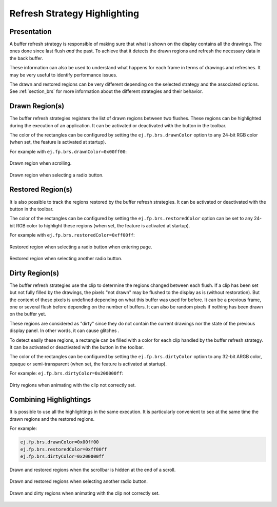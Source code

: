 .. _refresh_strategy_highlighting:

Refresh Strategy Highlighting
=============================

Presentation
------------

A buffer refresh strategy is responsible of making sure that what is shown on the display contains all the drawings.
The ones done since last flush *and* the past.
To achieve that it detects the drawn regions and refresh the necessary data in the back buffer.

These information can also be used to understand what happens for each frame in terms of drawings and refreshes.
It may be very useful to identify performance issues.

The drawn and restored regions can be very different depending on the selected strategy and the associated options.
See :ref:`section_brs` for more information about the different strategies and their behavior.

.. _refresh_drawn_regions:

Drawn Region(s)
---------------

The buffer refresh strategies registers the list of drawn regions between two flushes.
These regions can be highlighted during the execution of an application.
It can be activated or deactivated with the |DrawnRegions| button in the toolbar.

.. |DrawnRegions| image:: images/debugDrawn.png

The color of the rectangles can be configured by setting the ``ej.fp.brs.drawnColor`` option to any 24-bit RGB color (when set, the feature is activated at startup).

For example with ``ej.fp.brs.drawnColor=0x00ff00``:

.. figure:: images/highlight_drawn_scroll.png
   :align: center

   Drawn region when scrolling.

.. figure:: images/highlight_drawn_radio.png
   :align: center

   Drawn region when selecting a radio button.

.. _refresh_restored_regions:

Restored Region(s)
------------------

It is also possible to track the regions restored by the buffer refresh strategies.
It can be activated or deactivated with the |RestoredRegions| button in the toolbar.

.. |RestoredRegions| image:: images/debugRestored.png

The color of the rectangles can be configured by setting the ``ej.fp.brs.restoredColor`` option can be set to any 24-bit RGB color to highlight these regions (when set, the feature is activated at startup).

For example with ``ej.fp.brs.restoredColor=0xff00ff``:

.. figure:: images/highlight_restored_radio_full.png
   :align: center

   Restored region when selecting a radio button when entering page.

.. figure:: images/highlight_restored_radio_unique.png
   :align: center

   Restored region when selecting another radio button.

.. _refresh_dirty_regions:

Dirty Region(s)
---------------

The buffer refresh strategies use the clip to determine the regions changed between each flush.
If a clip has been set but not fully filled by the drawings, the pixels "not drawn" may be flushed to the display as is (without restoration).
But the content of these pixels is undefined depending on what this buffer was used for before.
It can be a previous frame, one or several flush before depending on the number of buffers.
It can also be random pixels if nothing has been drawn on the buffer yet.

These regions are considered as "dirty" since they do not contain the current drawings nor the state of the previous display panel.
In other words, it can cause glitches .

To detect easily these regions, a rectangle can be filled with a color for each clip handled by the buffer refresh strategy.
It can be activated or deactivated with the |DirtyRegions| button in the toolbar.

.. |DirtyRegions| image:: images/debugDirty.png

The color of the rectangles can be configured by setting the ``ej.fp.brs.dirtyColor`` option to any 32-bit ARGB color, opaque or semi-transparent (when set, the feature is activated at startup).

For example: ``ej.fp.brs.dirtyColor=0x200000ff``:

.. figure:: images/highlight_dirty_animation.png
   :align: center

   Dirty regions when animating with the clip not correctly set.


Combining Highlightings
-----------------------

It is possible to use all the highlightings in the same execution.
It is particularly convenient to see at the same time the drawn regions and the restored regions.

For example:

.. code-block:: properties

   ej.fp.brs.drawnColor=0x00ff00
   ej.fp.brs.restoredColor=0xff00ff
   ej.fp.brs.dirtyColor=0x200000ff

.. figure:: images/highlight_drawn_restored_scroll.png
   :align: center

   Drawn and restored regions when the scrollbar is hidden at the end of a scroll.

.. figure:: images/highlight_drawn_restored_radio.png
   :align: center

   Drawn and restored regions when selecting another radio button.

.. figure:: images/highlight_dirty_drawn_animation.png
   :align: center

   Drawn and dirty regions when animating with the clip not correctly set.

..
   | Copyright 2024, MicroEJ Corp. Content in this space is free 
   for read and redistribute. Except if otherwise stated, modification 
   is subject to MicroEJ Corp prior approval.
   | MicroEJ is a trademark of MicroEJ Corp. All other trademarks and 
   copyrights are the property of their respective owners.